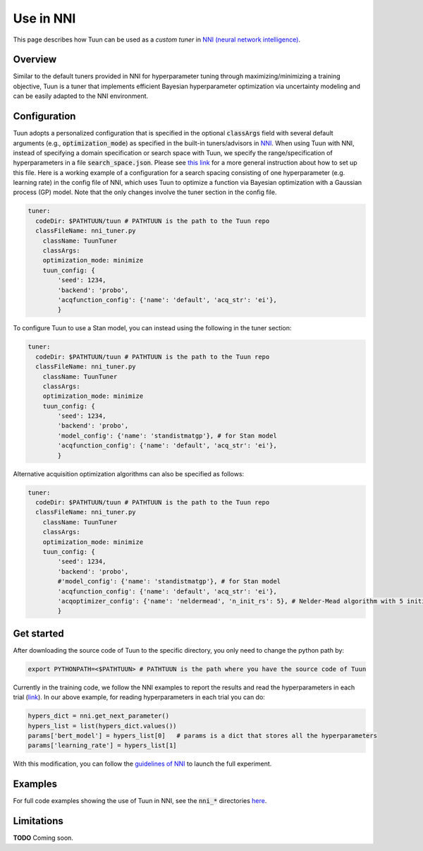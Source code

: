 Use in NNI
==========

This page describes how Tuun can be used as a *custom tuner* in `NNI (neural network
intelligence) <https://github.com/microsoft/nni>`_.

***************
Overview
***************

Similar to the default tuners provided in NNI for hyperparameter tuning through
maximizing/minimizing a training objective, Tuun is a tuner that implements efficient
Bayesian hyperparameter optimization via uncertainty modeling and can be easily adapted
to the NNI environment.

***************
Configuration
***************

Tuun adopts a personalized configuration that is specified in the optional
:code:`classArgs` field with several default arguments (e.g., :code:`optimization_mode`)
as specified in the built-in tuners/advisors in `NNI
<https://nni.readthedocs.io/en/latest/Overview.html>`_. When using Tuun with NNI,
instead of specifying a domain specification or search space with Tuun, we specify the
range/specification of hyperparameters in a file :code:`search_space.json`. Please see
`this link <https://nni.readthedocs.io/en/stable/Tutorial/SearchSpaceSpec.html>`_ for a
more general instruction about how to set up this file.  Here is a working example of a
configuration for a search spacing consisting of one hyperparameter (e.g. learning rate)
in the config file of NNI, which uses Tuun to optimize a function via Bayesian
optimization with a Gaussian process (GP) model. Note that the only changes involve the
tuner section in the config file.

.. code-block:: yaml

    tuner:
      codeDir: $PATHTUUN/tuun # PATHTUUN is the path to the Tuun repo
      classFileName: nni_tuner.py
        className: TuunTuner
        classArgs:
        optimization_mode: minimize
        tuun_config: {
            'seed': 1234,
            'backend': 'probo',
            'acqfunction_config': {'name': 'default', 'acq_str': 'ei'},
            } 


To configure Tuun to use a Stan model, you can instead using the following in the tuner
section:

.. code-block:: yaml

    tuner:
      codeDir: $PATHTUUN/tuun # PATHTUUN is the path to the Tuun repo
      classFileName: nni_tuner.py
        className: TuunTuner
        classArgs:
        optimization_mode: minimize
        tuun_config: {
            'seed': 1234,
            'backend': 'probo',
            'model_config': {'name': 'standistmatgp'}, # for Stan model
            'acqfunction_config': {'name': 'default', 'acq_str': 'ei'},
            }


Alternative acquisition optimization algorithms can also be specified as follows:

.. code-block:: yaml

    tuner:
      codeDir: $PATHTUUN/tuun # PATHTUUN is the path to the Tuun repo
      classFileName: nni_tuner.py
        className: TuunTuner
        classArgs:
        optimization_mode: minimize
        tuun_config: {
            'seed': 1234,
            'backend': 'probo',
            #'model_config': {'name': 'standistmatgp'}, # for Stan model
            'acqfunction_config': {'name': 'default', 'acq_str': 'ei'},
            'acqoptimizer_config': {'name': 'neldermead', 'n_init_rs': 5}, # Nelder-Mead algorithm with 5 initial uniform random samples
            }


***************
Get started
***************

After downloading the source code of Tuun to the specific directory, you only need to change the python path by:

.. code-block:: console

    export PYTHONPATH=<$PATHTUUN> # PATHTUUN is the path where you have the source code of Tuun 


Currently in the training code, we follow the NNI examples to report the results and
read the hyperparameters in each trial (`link
<https://nni.readthedocs.io/en/stable/TrialExample/Trials.html>`_). In our above
example, for reading hyperparameters in each trial you can do:

.. code-block:: python

    hypers_dict = nni.get_next_parameter()
    hypers_list = list(hypers_dict.values())
    params['bert_model'] = hypers_list[0]   # params is a dict that stores all the hyperparameters
    params['learning_rate'] = hypers_list[1]


With this modification, you can follow the `guidelines of NNI
<https://nni.readthedocs.io/en/stable/Tutorial/QuickStart.html>`_ to launch the full
experiment.


***************
Examples
***************

For full code examples showing the use of Tuun in NNI, see the :code:`nni_*` directories
`here <https://github.com/petuum/tuun/tree/master/examples>`_.

***************
Limitations
***************

**TODO** Coming soon.
